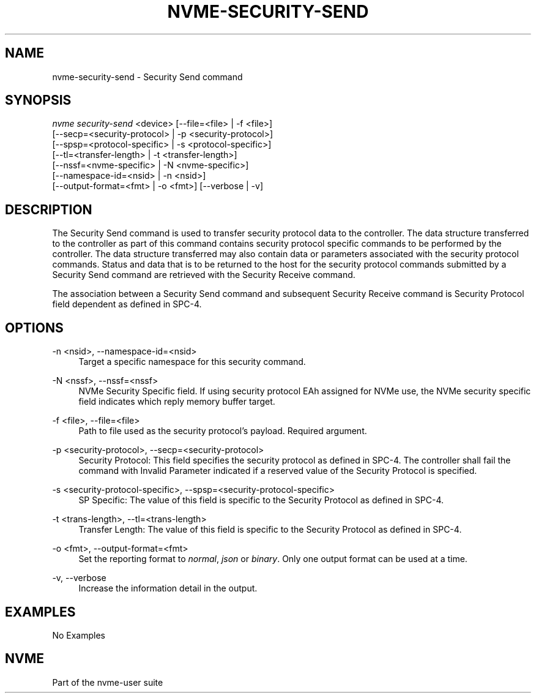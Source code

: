 '\" t
.\"     Title: nvme-security-send
.\"    Author: [FIXME: author] [see http://www.docbook.org/tdg5/en/html/author]
.\" Generator: DocBook XSL Stylesheets vsnapshot <http://docbook.sf.net/>
.\"      Date: 12/21/2023
.\"    Manual: NVMe Manual
.\"    Source: NVMe
.\"  Language: English
.\"
.TH "NVME\-SECURITY\-SEND" "1" "12/21/2023" "NVMe" "NVMe Manual"
.\" -----------------------------------------------------------------
.\" * Define some portability stuff
.\" -----------------------------------------------------------------
.\" ~~~~~~~~~~~~~~~~~~~~~~~~~~~~~~~~~~~~~~~~~~~~~~~~~~~~~~~~~~~~~~~~~
.\" http://bugs.debian.org/507673
.\" http://lists.gnu.org/archive/html/groff/2009-02/msg00013.html
.\" ~~~~~~~~~~~~~~~~~~~~~~~~~~~~~~~~~~~~~~~~~~~~~~~~~~~~~~~~~~~~~~~~~
.ie \n(.g .ds Aq \(aq
.el       .ds Aq '
.\" -----------------------------------------------------------------
.\" * set default formatting
.\" -----------------------------------------------------------------
.\" disable hyphenation
.nh
.\" disable justification (adjust text to left margin only)
.ad l
.\" -----------------------------------------------------------------
.\" * MAIN CONTENT STARTS HERE *
.\" -----------------------------------------------------------------
.SH "NAME"
nvme-security-send \- Security Send command
.SH "SYNOPSIS"
.sp
.nf
\fInvme security\-send\fR <device> [\-\-file=<file> | \-f <file>]
                        [\-\-secp=<security\-protocol> | \-p <security\-protocol>]
                        [\-\-spsp=<protocol\-specific> | \-s <protocol\-specific>]
                        [\-\-tl=<transfer\-length> | \-t <transfer\-length>]
                        [\-\-nssf=<nvme\-specific> | \-N <nvme\-specific>]
                        [\-\-namespace\-id=<nsid> | \-n <nsid>]
                        [\-\-output\-format=<fmt> | \-o <fmt>] [\-\-verbose | \-v]
.fi
.SH "DESCRIPTION"
.sp
The Security Send command is used to transfer security protocol data to the controller\&. The data structure transferred to the controller as part of this command contains security protocol specific commands to be performed by the controller\&. The data structure transferred may also contain data or parameters associated with the security protocol commands\&. Status and data that is to be returned to the host for the security protocol commands submitted by a Security Send command are retrieved with the Security Receive command\&.
.sp
The association between a Security Send command and subsequent Security Receive command is Security Protocol field dependent as defined in SPC\-4\&.
.SH "OPTIONS"
.PP
\-n <nsid>, \-\-namespace\-id=<nsid>
.RS 4
Target a specific namespace for this security command\&.
.RE
.PP
\-N <nssf>, \-\-nssf=<nssf>
.RS 4
NVMe Security Specific field\&. If using security protocol EAh assigned for NVMe use, the NVMe security specific field indicates which reply memory buffer target\&.
.RE
.PP
\-f <file>, \-\-file=<file>
.RS 4
Path to file used as the security protocol\(cqs payload\&. Required argument\&.
.RE
.PP
\-p <security\-protocol>, \-\-secp=<security\-protocol>
.RS 4
Security Protocol: This field specifies the security protocol as defined in SPC\-4\&. The controller shall fail the command with Invalid Parameter indicated if a reserved value of the Security Protocol is specified\&.
.RE
.PP
\-s <security\-protocol\-specific>, \-\-spsp=<security\-protocol\-specific>
.RS 4
SP Specific: The value of this field is specific to the Security Protocol as defined in SPC\-4\&.
.RE
.PP
\-t <trans\-length>, \-\-tl=<trans\-length>
.RS 4
Transfer Length: The value of this field is specific to the Security Protocol as defined in SPC\-4\&.
.RE
.PP
\-o <fmt>, \-\-output\-format=<fmt>
.RS 4
Set the reporting format to
\fInormal\fR,
\fIjson\fR
or
\fIbinary\fR\&. Only one output format can be used at a time\&.
.RE
.PP
\-v, \-\-verbose
.RS 4
Increase the information detail in the output\&.
.RE
.SH "EXAMPLES"
.sp
No Examples
.SH "NVME"
.sp
Part of the nvme\-user suite
